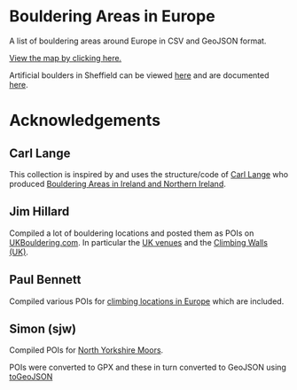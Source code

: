 # europeanbouldering

* Bouldering Areas in Europe

A list of bouldering areas around Europe in CSV and GeoJSON format.

[[https://github.com/slackline/europeanbouldering/tree/master/climbing-bouldering.geojson][View the map by clicking here.]]

Artificial boulders in Sheffield can be viewed [[https://github.com/slackline/europeanbouldering/tree/master/sheffield-boulders.geojson][here]] and are documented [[http://sheffieldboulder.uk/][here]].

* Acknowledgements

** Carl Lange

This collection is inspired by and uses the structure/code of [[https://github.com/CarlQLange/][Carl Lange]] who produced [[https://github.com/CarlQLange/boulderingareas][Bouldering Areas in Ireland and Northern Ireland]].

** Jim Hillard

Compiled a lot of bouldering locations and posted them as POIs on [[http://ukbouldering.com/board/index.php/board,34.0.html][UKBouldering.com]].  In particular the [[http://ukbouldering.com/board/index.php/topic,6809.0.html][UK venues]] and the 
[[http://ukbouldering.com/board/index.php/topic,7519.0.html][Climbing Walls 
(UK)]].

** Paul Bennett

Compiled various POIs for [[http://ukbouldering.com/board/index.php/topic,13442.0.html][climbing locations in Europe]] which are included.

** Simon (sjw)

Compiled POIs for [[http://ukbouldering.com/board/index.php/topic,26390.0.html][North Yorkshire Moors]].



POIs were converted to GPX and these in turn converted to GeoJSON using [[https://mapbox.github.io/togeojson/][toGeoJSON]]
